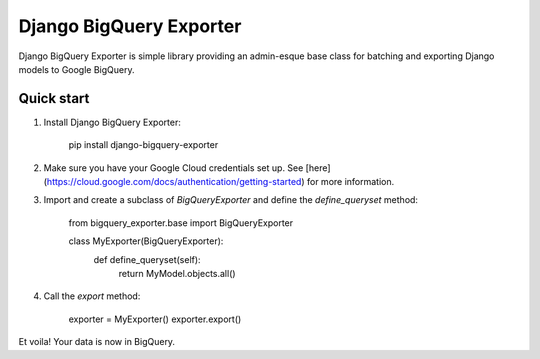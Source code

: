 ===============================
Django BigQuery Exporter
===============================

Django BigQuery Exporter is simple library providing an admin-esque base class for batching and exporting Django models to Google BigQuery.

Quick start
-----------
1. Install Django BigQuery Exporter:

    pip install django-bigquery-exporter

2. Make sure you have your Google Cloud credentials set up. See [here](https://cloud.google.com/docs/authentication/getting-started) for more information.

3. Import and create a subclass of `BigQueryExporter` and define the `define_queryset` method:

    from bigquery_exporter.base import BigQueryExporter

    class MyExporter(BigQueryExporter):
        def define_queryset(self):
            return MyModel.objects.all()

4. Call the `export` method:

    exporter = MyExporter()
    exporter.export()

Et voila! Your data is now in BigQuery.
